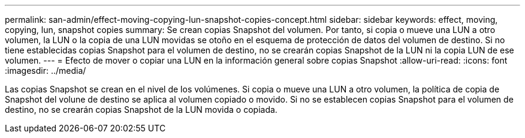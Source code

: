 ---
permalink: san-admin/effect-moving-copying-lun-snapshot-copies-concept.html 
sidebar: sidebar 
keywords: effect, moving, copying, lun, snapshot copies 
summary: Se crean copias Snapshot del volumen. Por tanto, si copia o mueve una LUN a otro volumen, la LUN o la copia de una LUN movidas se otoño en el esquema de protección de datos del volumen de destino. Si no tiene establecidas copias Snapshot para el volumen de destino, no se crearán copias Snapshot de la LUN ni la copia LUN de ese volumen. 
---
= Efecto de mover o copiar una LUN en la información general sobre copias Snapshot
:allow-uri-read: 
:icons: font
:imagesdir: ../media/


[role="lead"]
Las copias Snapshot se crean en el nivel de los volúmenes.  Si copia o mueve una LUN a otro volumen, la política de copia de Snapshot del volune de destino se aplica al volumen copiado o movido. Si no se establecen copias Snapshot para el volumen de destino, no se crearán copias Snapshot de la LUN movida o copiada.
